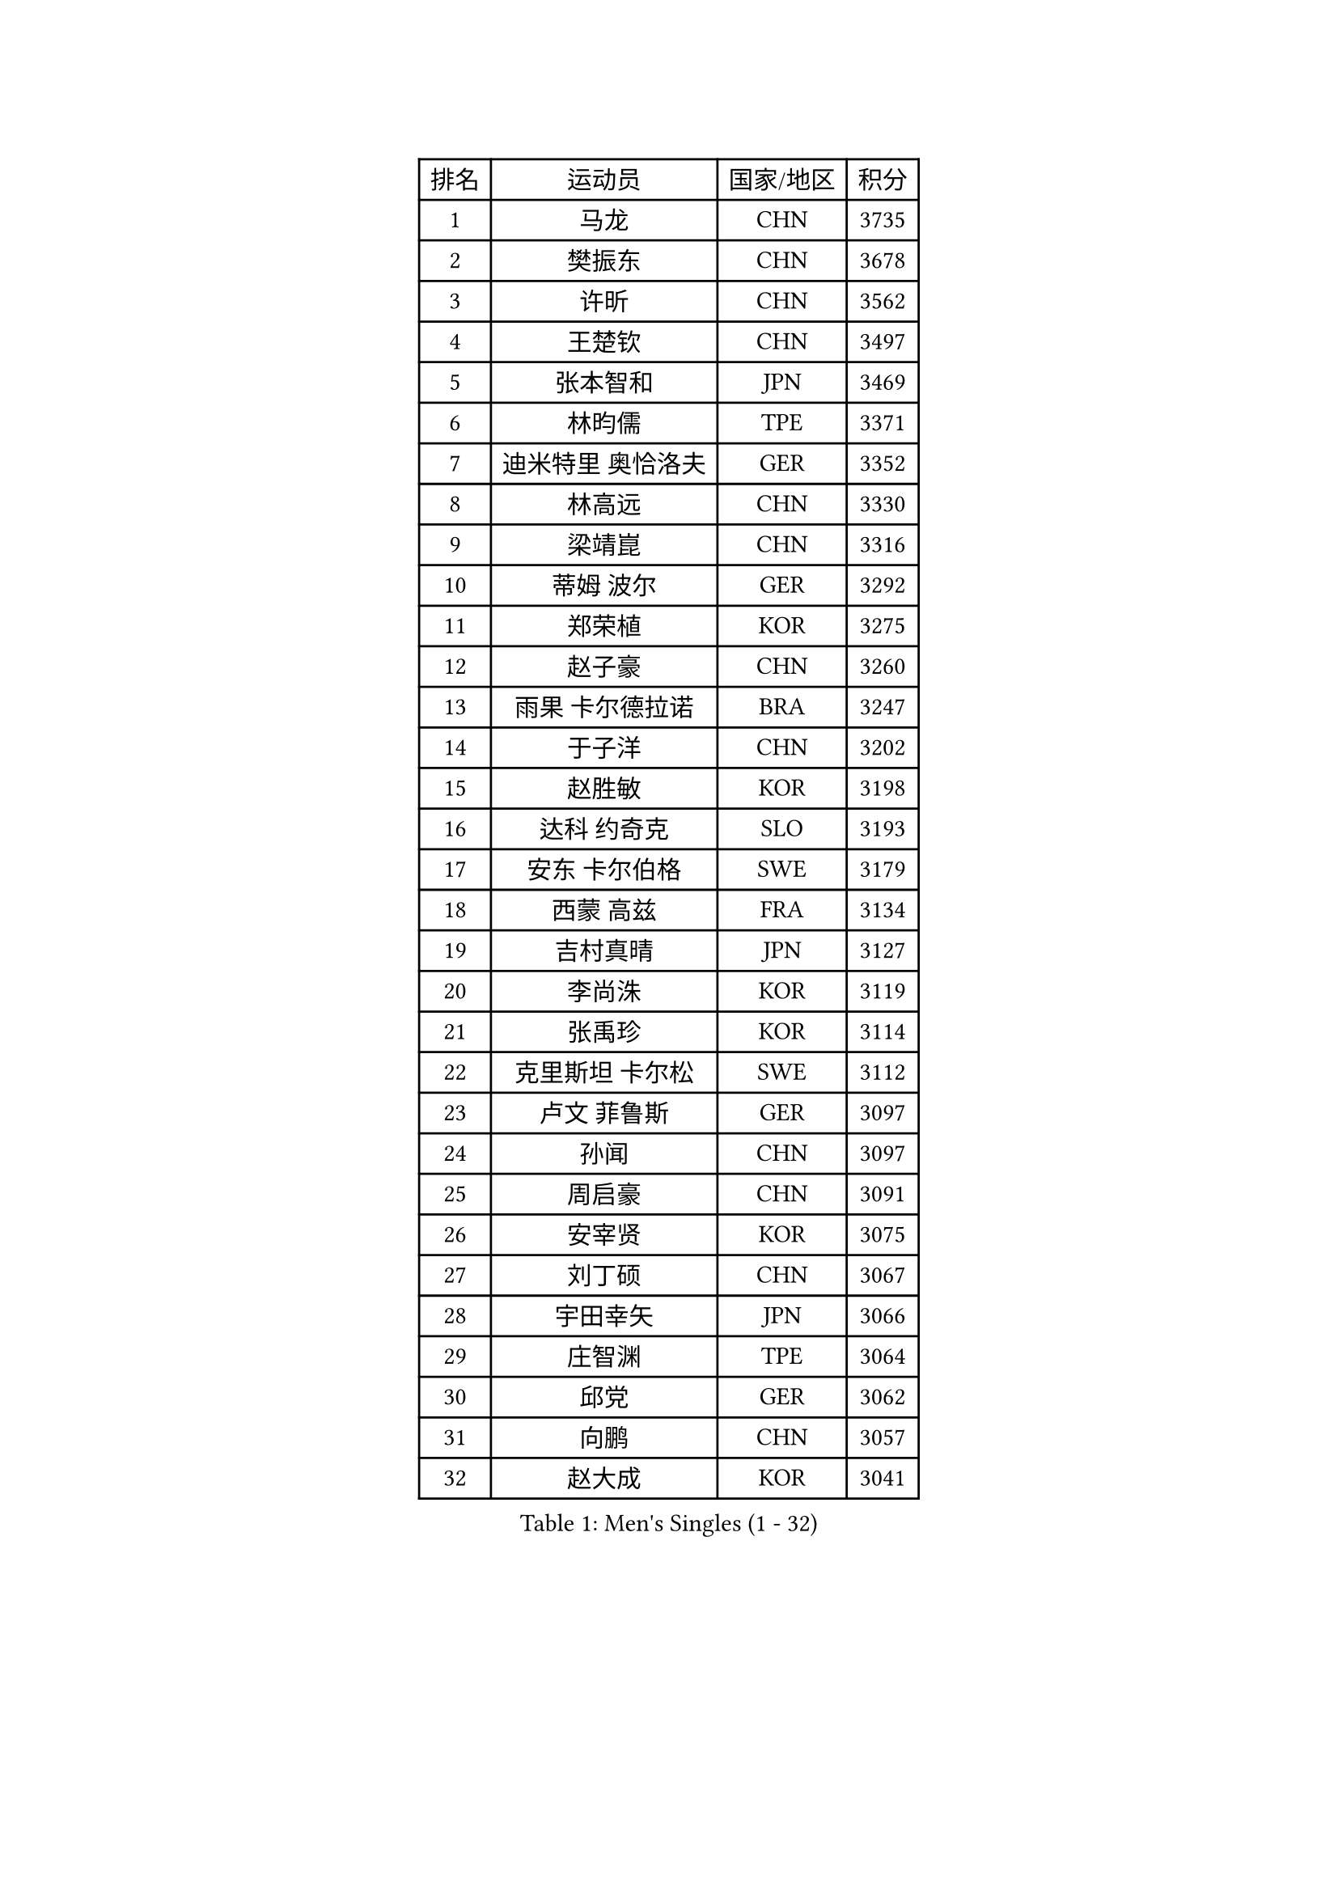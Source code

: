 
#set text(font: ("Courier New", "NSimSun"))
#figure(
  caption: "Men's Singles (1 - 32)",
    table(
      columns: 4,
      [排名], [运动员], [国家/地区], [积分],
      [1], [马龙], [CHN], [3735],
      [2], [樊振东], [CHN], [3678],
      [3], [许昕], [CHN], [3562],
      [4], [王楚钦], [CHN], [3497],
      [5], [张本智和], [JPN], [3469],
      [6], [林昀儒], [TPE], [3371],
      [7], [迪米特里 奥恰洛夫], [GER], [3352],
      [8], [林高远], [CHN], [3330],
      [9], [梁靖崑], [CHN], [3316],
      [10], [蒂姆 波尔], [GER], [3292],
      [11], [郑荣植], [KOR], [3275],
      [12], [赵子豪], [CHN], [3260],
      [13], [雨果 卡尔德拉诺], [BRA], [3247],
      [14], [于子洋], [CHN], [3202],
      [15], [赵胜敏], [KOR], [3198],
      [16], [达科 约奇克], [SLO], [3193],
      [17], [安东 卡尔伯格], [SWE], [3179],
      [18], [西蒙 高兹], [FRA], [3134],
      [19], [吉村真晴], [JPN], [3127],
      [20], [李尚洙], [KOR], [3119],
      [21], [张禹珍], [KOR], [3114],
      [22], [克里斯坦 卡尔松], [SWE], [3112],
      [23], [卢文 菲鲁斯], [GER], [3097],
      [24], [孙闻], [CHN], [3097],
      [25], [周启豪], [CHN], [3091],
      [26], [安宰贤], [KOR], [3075],
      [27], [刘丁硕], [CHN], [3067],
      [28], [宇田幸矢], [JPN], [3066],
      [29], [庄智渊], [TPE], [3064],
      [30], [邱党], [GER], [3062],
      [31], [向鹏], [CHN], [3057],
      [32], [赵大成], [KOR], [3041],
    )
  )#pagebreak()

#set text(font: ("Courier New", "NSimSun"))
#figure(
  caption: "Men's Singles (33 - 64)",
    table(
      columns: 4,
      [排名], [运动员], [国家/地区], [积分],
      [33], [帕特里克 弗朗西斯卡], [GER], [3039],
      [34], [利亚姆 皮切福德], [ENG], [3036],
      [35], [奥马尔 阿萨尔], [EGY], [3036],
      [36], [神巧也], [JPN], [3036],
      [37], [及川瑞基], [JPN], [3025],
      [38], [马克斯 弗雷塔斯], [POR], [3019],
      [39], [户上隼辅], [JPN], [3019],
      [40], [#text(gray, "弗拉基米尔 萨姆索诺夫")], [BLR], [3015],
      [41], [特鲁斯 莫雷加德], [SWE], [3009],
      [42], [贝内迪克特 杜达], [GER], [3004],
      [43], [薛飞], [CHN], [2998],
      [44], [周恺], [CHN], [2997],
      [45], [夸德里 阿鲁纳], [NGR], [2995],
      [46], [雅克布 迪亚斯], [POL], [2993],
      [47], [森园政崇], [JPN], [2989],
      [48], [#text(gray, "水谷隼")], [JPN], [2985],
      [49], [马蒂亚斯 法尔克], [SWE], [2985],
      [50], [TOKIC Bojan], [SLO], [2984],
      [51], [艾曼纽 莱贝松], [FRA], [2983],
      [52], [徐海东], [CHN], [2982],
      [53], [GERALDO Joao], [POR], [2972],
      [54], [PARK Ganghyeon], [KOR], [2970],
      [55], [ACHANTA Sharath Kamal], [IND], [2965],
      [56], [帕纳吉奥迪斯 吉奥尼斯], [GRE], [2952],
      [57], [徐瑛彬], [CHN], [2951],
      [58], [PERSSON Jon], [SWE], [2950],
      [59], [吉村和弘], [JPN], [2943],
      [60], [SHIBAEV Alexander], [RUS], [2941],
      [61], [丹羽孝希], [JPN], [2938],
      [62], [林钟勋], [KOR], [2935],
      [63], [DRINKHALL Paul], [ENG], [2933],
      [64], [OLAH Benedek], [FIN], [2915],
    )
  )#pagebreak()

#set text(font: ("Courier New", "NSimSun"))
#figure(
  caption: "Men's Singles (65 - 96)",
    table(
      columns: 4,
      [排名], [运动员], [国家/地区], [积分],
      [65], [基里尔 格拉西缅科], [KAZ], [2914],
      [66], [ORT Kilian], [GER], [2908],
      [67], [WANG Eugene], [CAN], [2906],
      [68], [MONTEIRO Joao], [POR], [2905],
      [69], [SZOCS Hunor], [ROU], [2904],
      [70], [LEVENKO Andreas], [AUT], [2894],
      [71], [WALTHER Ricardo], [GER], [2893],
      [72], [诺沙迪 阿拉米扬], [IRI], [2892],
      [73], [田中佑汰], [JPN], [2892],
      [74], [PRYSHCHEPA Ievgen], [UKR], [2892],
      [75], [GNANASEKARAN Sathiyan], [IND], [2892],
      [76], [LIU Yebo], [CHN], [2887],
      [77], [LAM Siu Hang], [HKG], [2883],
      [78], [SIRUCEK Pavel], [CZE], [2872],
      [79], [HWANG Minha], [KOR], [2870],
      [80], [CASSIN Alexandre], [FRA], [2868],
      [81], [安德烈 加奇尼], [CRO], [2863],
      [82], [AN Ji Song], [PRK], [2863],
      [83], [卡纳克 贾哈], [USA], [2860],
      [84], [#text(gray, "吉田雅己")], [JPN], [2860],
      [85], [黄镇廷], [HKG], [2859],
      [86], [陈建安], [TPE], [2854],
      [87], [SIDORENKO Vladimir], [RUS], [2854],
      [88], [WU Jiaji], [DOM], [2852],
      [89], [#text(gray, "村松雄斗")], [JPN], [2851],
      [90], [POLANSKY Tomas], [CZE], [2849],
      [91], [JARVIS Tom], [ENG], [2848],
      [92], [SKACHKOV Kirill], [RUS], [2848],
      [93], [LIND Anders], [DEN], [2844],
      [94], [KIZUKURI Yuto], [JPN], [2842],
      [95], [TSUBOI Gustavo], [BRA], [2841],
      [96], [JANCARIK Lubomir], [CZE], [2840],
    )
  )#pagebreak()

#set text(font: ("Courier New", "NSimSun"))
#figure(
  caption: "Men's Singles (97 - 128)",
    table(
      columns: 4,
      [排名], [运动员], [国家/地区], [积分],
      [97], [BOBOCICA Mihai], [ITA], [2836],
      [98], [NIU Guankai], [CHN], [2835],
      [99], [斯蒂芬 门格尔], [GER], [2835],
      [100], [AKKUZU Can], [FRA], [2831],
      [101], [SAI Linwei], [CHN], [2831],
      [102], [巴斯蒂安 斯蒂格], [GER], [2829],
      [103], [ZELJKO Filip], [CRO], [2828],
      [104], [特里斯坦 弗洛雷], [FRA], [2824],
      [105], [罗伯特 加尔多斯], [AUT], [2821],
      [106], [ANGLES Enzo], [FRA], [2820],
      [107], [CARVALHO Diogo], [POR], [2815],
      [108], [MENG Fanbo], [GER], [2814],
      [109], [BADOWSKI Marek], [POL], [2814],
      [110], [BRODD Viktor], [SWE], [2813],
      [111], [ISHIY Vitor], [BRA], [2811],
      [112], [LIAO Cheng-Ting], [TPE], [2811],
      [113], [蒂亚戈 阿波罗尼亚], [POR], [2809],
      [114], [ANTHONY Amalraj], [IND], [2801],
      [115], [乔纳森 格罗斯], [DEN], [2800],
      [116], [STOYANOV Niagol], [ITA], [2798],
      [117], [KOJIC Frane], [CRO], [2796],
      [118], [ROBLES Alvaro], [ESP], [2796],
      [119], [篠塚大登], [JPN], [2795],
      [120], [OUAICHE Stephane], [ALG], [2792],
      [121], [PARK Chan-Hyeok], [KOR], [2789],
      [122], [NUYTINCK Cedric], [BEL], [2787],
      [123], [SIPOS Rares], [ROU], [2787],
      [124], [KIM Donghyun], [KOR], [2784],
      [125], [PENG Wang-Wei], [TPE], [2784],
      [126], [YIGENLER Abdullah], [TUR], [2778],
      [127], [DESAI Harmeet], [IND], [2775],
      [128], [ZHANG Yudong], [CHN], [2774],
    )
  )
